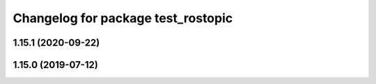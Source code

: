 ^^^^^^^^^^^^^^^^^^^^^^^^^^^^^^^^^^^
Changelog for package test_rostopic
^^^^^^^^^^^^^^^^^^^^^^^^^^^^^^^^^^^

1.15.1 (2020-09-22)
-------------------

1.15.0 (2019-07-12)
-------------------
